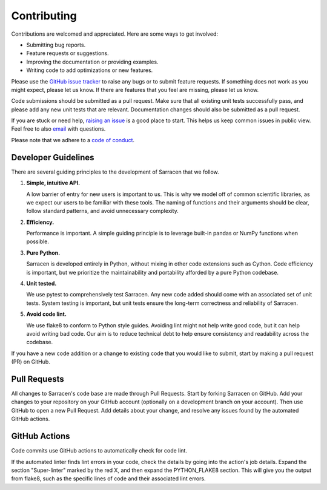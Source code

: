.. _contributing:

============
Contributing
============

Contributions are welcomed and appreciated. Here are some ways to get involved:

- Submitting bug reports.
- Feature requests or suggestions.
- Improving the documentation or providing examples.
- Writing code to add optimizations or new features.

Please use the `GitHub issue tracker <https://github.com/ttricco/sarracen/issues>`_ to raise any bugs or to submit feature
requests. If something does not work as you might expect, please let us know. If there are features that you feel are
missing, please let us know.

Code submissions should be submitted as a pull request. Make sure that all existing unit tests successfully pass, and
please add any new unit tests that are relevant. Documentation changes should also be submitted as a pull request.

If you are stuck or need help, `raising an issue <https://github.com/ttricco/sarracen/issues>`_ is a good place to start.
This helps us keep common issues in public view. Feel free to also `email <mailto:tstricco@mun.ca>`_ with questions.

Please note that we adhere to a `code of conduct <https://github.com/ttricco/sarracen/blob/main/CODE_OF_CONDUCT.md>`_.


Developer Guidelines
--------------------

There are several guiding principles to the development of Sarracen that we follow.

1. **Simple, intuitive API.**

   A low barrier of entry for new users is important to us. This is why we model off of common scientific libraries, as we expect our users to be familiar with these tools. The naming of functions and their arguments should be clear, follow standard patterns, and avoid unnecessary complexity.

2. **Efficiency.**

   Performance is important. A simple guiding principle is to leverage built-in pandas or NumPy functions when possible.

3. **Pure Python.**

   Sarracen is developed entirely in Python, without mixing in other code extensions such as Cython. Code efficiency is important, but we prioritize the maintainability and portability afforded by a pure Python codebase.

4. **Unit tested.**

   We use pytest to comprehensively test Sarracen. Any new code added should come with an associated set of unit tests. System testing is important, but unit tests ensure the long-term correctness and reliability of Sarracen.

5. **Avoid code lint.**

   We use flake8 to conform to Python style guides. Avoiding lint might not help write good code, but it can help avoid writing bad code. Our aim is to reduce technical debt to help ensure consistency and readability across the codebase.

If you have a new code addition or a change to existing code that you would like to submit, start by making a pull request (PR) on GitHub.

Pull Requests
-------------

All changes to Sarracen's code base are made through Pull Requests. Start by forking Sarracen on GitHub. Add your changes to your repository on your GitHub account (optionally on a development branch on your account). Then use GitHub to open a new Pull Request. Add details about your change, and resolve any issues found by the automated GitHub actions.

GitHub Actions
--------------

Code commits use GitHub actions to automatically check for code lint.

If the automated linter finds lint errors in your code, check the details by going into the action's job details. Expand the section "Super-linter" marked by the red X, and then expand the PYTHON_FLAKE8 section. This will give you the output from flake8, such as the specific lines of code and their associated lint errors.